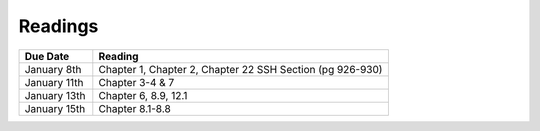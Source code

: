 .. _readings:

Readings
========

.. csv-table::
   :header: Due Date, Reading
   :widths: 20,80

    January 8th, "Chapter 1, Chapter 2, Chapter 22 SSH Section (pg 926-930)"
    January 11th, "Chapter 3-4 & 7"
    January 13th, "Chapter 6, 8.9, 12.1"
    January 15th, "Chapter 8.1-8.8"

